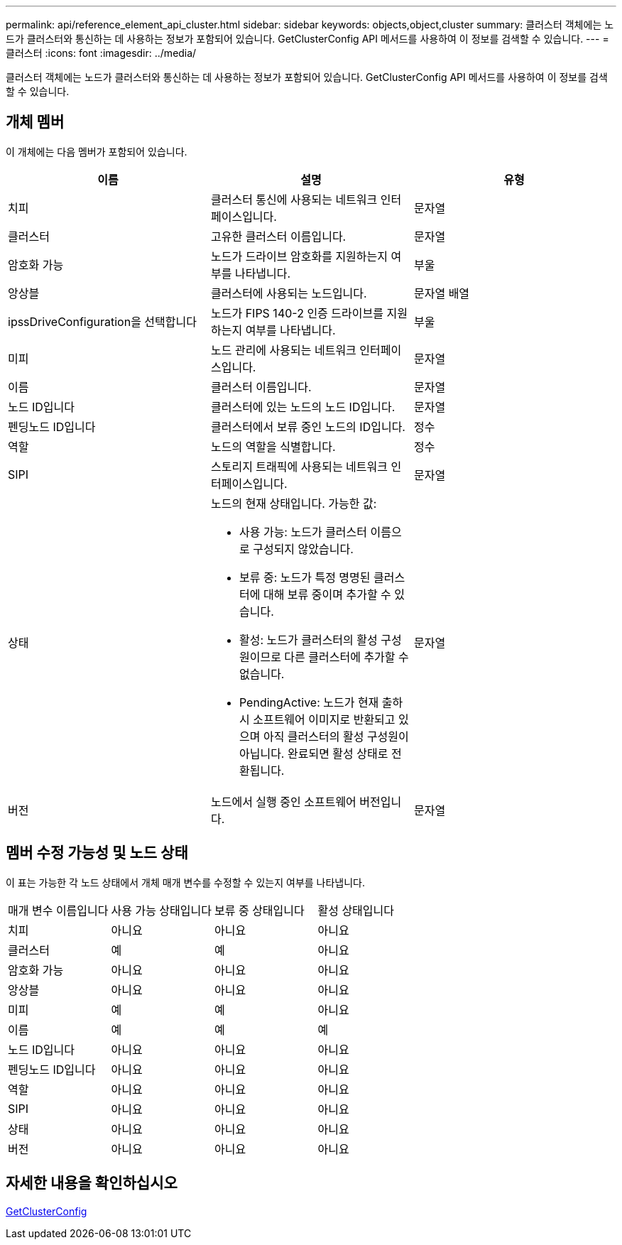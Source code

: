 ---
permalink: api/reference_element_api_cluster.html 
sidebar: sidebar 
keywords: objects,object,cluster 
summary: 클러스터 객체에는 노드가 클러스터와 통신하는 데 사용하는 정보가 포함되어 있습니다. GetClusterConfig API 메서드를 사용하여 이 정보를 검색할 수 있습니다. 
---
= 클러스터
:icons: font
:imagesdir: ../media/


[role="lead"]
클러스터 객체에는 노드가 클러스터와 통신하는 데 사용하는 정보가 포함되어 있습니다. GetClusterConfig API 메서드를 사용하여 이 정보를 검색할 수 있습니다.



== 개체 멤버

이 개체에는 다음 멤버가 포함되어 있습니다.

|===
| 이름 | 설명 | 유형 


 a| 
치피
 a| 
클러스터 통신에 사용되는 네트워크 인터페이스입니다.
 a| 
문자열



 a| 
클러스터
 a| 
고유한 클러스터 이름입니다.
 a| 
문자열



 a| 
암호화 가능
 a| 
노드가 드라이브 암호화를 지원하는지 여부를 나타냅니다.
 a| 
부울



 a| 
앙상블
 a| 
클러스터에 사용되는 노드입니다.
 a| 
문자열 배열



 a| 
ipssDriveConfiguration을 선택합니다
 a| 
노드가 FIPS 140-2 인증 드라이브를 지원하는지 여부를 나타냅니다.
 a| 
부울



 a| 
미피
 a| 
노드 관리에 사용되는 네트워크 인터페이스입니다.
 a| 
문자열



 a| 
이름
 a| 
클러스터 이름입니다.
 a| 
문자열



 a| 
노드 ID입니다
 a| 
클러스터에 있는 노드의 노드 ID입니다.
 a| 
문자열



 a| 
펜딩노드 ID입니다
 a| 
클러스터에서 보류 중인 노드의 ID입니다.
 a| 
정수



 a| 
역할
 a| 
노드의 역할을 식별합니다.
 a| 
정수



 a| 
SIPI
 a| 
스토리지 트래픽에 사용되는 네트워크 인터페이스입니다.
 a| 
문자열



 a| 
상태
 a| 
노드의 현재 상태입니다. 가능한 값:

* 사용 가능: 노드가 클러스터 이름으로 구성되지 않았습니다.
* 보류 중: 노드가 특정 명명된 클러스터에 대해 보류 중이며 추가할 수 있습니다.
* 활성: 노드가 클러스터의 활성 구성원이므로 다른 클러스터에 추가할 수 없습니다.
* PendingActive: 노드가 현재 출하 시 소프트웨어 이미지로 반환되고 있으며 아직 클러스터의 활성 구성원이 아닙니다. 완료되면 활성 상태로 전환됩니다.

 a| 
문자열



 a| 
버전
 a| 
노드에서 실행 중인 소프트웨어 버전입니다.
 a| 
문자열

|===


== 멤버 수정 가능성 및 노드 상태

이 표는 가능한 각 노드 상태에서 개체 매개 변수를 수정할 수 있는지 여부를 나타냅니다.

|===


| 매개 변수 이름입니다 | 사용 가능 상태입니다 | 보류 중 상태입니다 | 활성 상태입니다 


 a| 
치피
 a| 
아니요
 a| 
아니요
 a| 
아니요



 a| 
클러스터
 a| 
예
 a| 
예
 a| 
아니요



 a| 
암호화 가능
 a| 
아니요
 a| 
아니요
 a| 
아니요



 a| 
앙상블
 a| 
아니요
 a| 
아니요
 a| 
아니요



 a| 
미피
 a| 
예
 a| 
예
 a| 
아니요



 a| 
이름
 a| 
예
 a| 
예
 a| 
예



 a| 
노드 ID입니다
 a| 
아니요
 a| 
아니요
 a| 
아니요



 a| 
펜딩노드 ID입니다
 a| 
아니요
 a| 
아니요
 a| 
아니요



 a| 
역할
 a| 
아니요
 a| 
아니요
 a| 
아니요



 a| 
SIPI
 a| 
아니요
 a| 
아니요
 a| 
아니요



 a| 
상태
 a| 
아니요
 a| 
아니요
 a| 
아니요



 a| 
버전
 a| 
아니요
 a| 
아니요
 a| 
아니요

|===


== 자세한 내용을 확인하십시오

xref:reference_element_api_getclusterconfig.adoc[GetClusterConfig]
